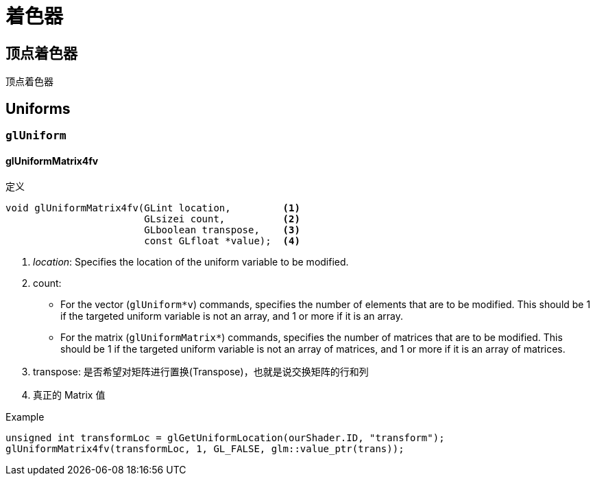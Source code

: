 = 着色器

[#vertextShader]
== 顶点着色器
顶点着色器

== Uniforms

=== `glUniform`

==== glUniformMatrix4fv

[source]
.定义
----
void glUniformMatrix4fv(GLint location,         <1>
                        GLsizei count,          <2>
                        GLboolean transpose,    <3>
                        const GLfloat *value);  <4>
----

<1> _location_: Specifies the location of the uniform variable to be modified.
<2> count:
* For the vector (`glUniform*v`) commands, specifies the number of elements that are to be modified.
This should be 1 if the targeted uniform variable is not an array, and 1 or more if it is an array.
* For the matrix (`glUniformMatrix*`) commands, specifies the number of matrices that are to be modified.
This should be 1 if the targeted uniform variable is not an array of matrices, and 1 or more if it is an array of matrices.
<3> transpose: 是否希望对矩阵进行置换(Transpose)，也就是说交换矩阵的行和列
<4> 真正的 Matrix 值

[source,c++]
.Example
----
unsigned int transformLoc = glGetUniformLocation(ourShader.ID, "transform");
glUniformMatrix4fv(transformLoc, 1, GL_FALSE, glm::value_ptr(trans));
----